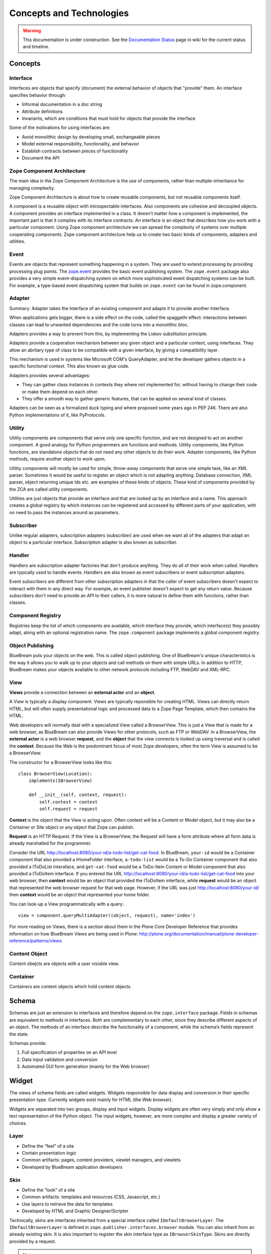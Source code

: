 Concepts and Technologies
=========================

.. warning::

   This documentation is under construction.  See the `Documentation
   Status <http://wiki.zope.org/bluebream/DocumentationStatus>`_ page
   in wiki for the current status and timeline.

Concepts
--------

Interface
~~~~~~~~~

Interfaces are objects that specify (document) the external behavior
of objects that "provide" them.  An interface specifies behavior
through:

- Informal documentation in a doc string

- Attribute definitions

- Invariants, which are conditions that must hold for objects that
  provide the interface

Some of the motivations for using interfaces are:

- Avoid monolithic design by developing small, exchangeable pieces

- Model external responsibility, functionality, and behavior

- Establish contracts between pieces of functionality

- Document the API

Zope Component Architecture
~~~~~~~~~~~~~~~~~~~~~~~~~~~

The main idea in the Zope Component Architecture is the use of
components, rather than multiple-inheritance for managing complexity.

Zope Component Architecture is about how to create reusable
components, but not reusable components itself.

A component is a reusable object with introspectable interfaces.
Also components are cohesive and decoupled objects.  A component
provides an interface implemented in a class.  It doesn't matter how
a component is implemented, the important part is that it complies
with its interface contracts.  An interface is an object that
describes how you work with a particular component.  Using Zope
component architecture we can spread the complexity of systems over
multiple cooperating components.  Zope component architecture help us
to create two basic kinds of components, adapters and utilities.

Event
~~~~~

Events are objects that represent something happening in a system.
They are used to extend processing by providing processing plug
points.  The `zope.event <http://pypi.python.org/pypi/zope.event>`_
provides the basic event publishing system.  The ``zope.event``
package also provides a very simple event-dispatching system on which
more sophisticated event dispatching systems can be built.  For
example, a type-based event dispatching system that builds on
``zope.event`` can be found in zope.component.

Adapter
~~~~~~~

.. based on zope-cookbook.org

Summary: Adapter takes the Interface of an existing component and
adapts it to provide another Interface.

When applications gets bigger, there is a side effect on the code,
called the spaggethi effect: interactions between classes can lead to
unwanted dependencies and the code turns into a monolithic bloc.

Adapters provides a way to prevent from this, by implementing the
Liskov substitution principle.

Adapters provide a cooperation mechanism between any given object and
a particular context, using interfaces.  They allow an abritary type
of class to be compatible with a given interface, by giving a
compatibility layer.

This mechanism is used in systems like Microsoft COM's QueryAdapter,
and let the developer gathers objects in a speciﬁc functional
context.  This also known as glue code.

Adapters provides several advantages:

* They can gather class instances in contexts they where not
  implemented for, without having to change their code or make them
  depend on each other.

* They offer a smooth way to gather generic features, that can be
  applied on several kind of classes.

Adapters can be seen as a formalized duck typing and where proposed
some years ago in PEP 246.  There are also Python implementations of
it, like PyProtocols.

Utility
~~~~~~~

Utility components are components that serve only one specific
function, and are not designed to act on another component.  A good
analogy for Python programmers are functions and methods.  Utility
components, like Python functions, are standalone objects that do not
need any other objects to do their work.  Adapter components, like
Python methods, require another object to work upon.

Utility components will mostly be used for simple, throw-away
components that serve one simple task, like an XML parser.  Sometimes
it would be useful to register an object which is not adapting
anything.  Database connection, XML parser, object returning unique
Ids etc. are examples of these kinds of objects.  These kind of
components provided by the ZCA are called utility components.

Utilities are just objects that provide an interface and that are
looked up by an interface and a name.  This approach creates a global
registry by which instances can be registered and accessed by
different parts of your application, with no need to pass the
instances around as parameters.

Subscriber
~~~~~~~~~~

Unlike regular adapters, subscription adapters (subscriber) are used
when we want all of the adapters that adapt an object to a particular
interface.  Subscription adapter is also known as subscriber.

Handler
~~~~~~~

Handlers are subscription adapter factories that don't produce
anything.  They do all of their work when called.  Handlers are
typically used to handle events.  Handlers are also known as event
subscribers or event subscription adapters.

Event subscribers are different from other subscription adapters in
that the caller of event subscribers doesn't expect to interact with
them in any direct way.  For example, an event publisher doesn't
expect to get any return value.  Because subscribers don't need to
provide an API to their callers, it is more natural to define them
with functions, rather than classes.

Component Registry
~~~~~~~~~~~~~~~~~~

Registries keep the list of which components are available, which
interface they provide, which interface(s) they possibly adapt, along
with an optional registration name.  The ``zope.component`` package
implements a global component registry.

Object Publishing
~~~~~~~~~~~~~~~~~

BlueBream puts your objects on the web.  This is called object
publishing.  One of BlueBream's unique characteristics is the way it
allows you to walk up to your objects and call methods on them with
simple URLs.  In addition to HTTP, BlueBream makes your objects
available to other network protocols including FTP, WebDAV and
XML-RPC.

View
~~~~

.. based on: http://wiki.zope.org/zope3/WhatIsAViewWhatAreContextAndRequest

**Views** provide a connection between an **external actor** and an **object**.

A View is typically a display component. Views are typically
reponsible for creating HTML.  Views can directly return HTML, but
will often supply presentational logic and processed data to a Zope
Page Template, which then contains the HTML.

Web developers will normally deal with a specialized View called a
BrowserView.  This is just a View that is made for a web browser, as
BlueBream can also provide Views for other protocols, such as FTP or
WebDAV.  In a BrowserView, the **external actor** is a web browser
**request**, and the **object** that the view connects is looked up
using traversal and is called the **context**.  Because the Web is
the predominant focus of most Zope developers, often the term View is
assumed to be a BrowserView.

The constructor for a BrowserView looks like this::

	class BrowserView(Location):
	    implements(IBrowserView)

	    def __init__(self, context, request):
	        self.context = context
	        self.request = request


**Context** is the object that the View is acting upon.  Often
context will be a Content or Model object, but it may also be a
Container or Site object or any object that Zope can publish.

**Request** is an HTTP Request.  If the View is a BrowserView, the
Request will have a form attribute where all form data is already
marshalled for the programmer.

Consider the URL
http://localhost:8080/your-id/a-todo-list/get-cat-food.  In
BlueBream, ``your-id`` would be a Container component that also
provided a IHomeFolder interface, ``a-todo-list`` would be a To-Do
Container component that also provided a IToDoList interaface, and
``get-cat-food`` would be a ToDo-Item Content or Model component that
also provided a IToDoItem interface.  If you entered the URL
http://localhost:8080/your-id/a-todo-list/get-cat-food into your web
browser, then **context** would be an object that provided the
IToDoItem interface, while **request** would be an object that
represented the web browser request for that web page. However, if
the URL was just http://localhost:8080/your-id/ then **context**
would be an object that represented your home folder.

You can look-up a View programmatically with a query::

    view = component.queryMultiAdapter((object, request), name='index')

For more reading on Views, there is a section about them in the Plone
Core Developer Reference that provides information on how BlueBream
Views are being used in Plone:
http://plone.org/documentation/manual/plone-developer-reference/patterns/views

Content Object
~~~~~~~~~~~~~~

Content obejcts are objects with a user visisble view. 

Container
~~~~~~~~~

Containers are content objects which hold content objects.

Schema
------

Schemas are just an extension to interfaces and therefore depend on
the ``zope.interface`` package.  Fields in schemas are equivalent to
methods in interfaces.  Both are complementary to each other, since
they describe different aspects of an object.  The methods of an
interface describe the functionality of a component, while the
schema’s fields represent the state.

Schemas provide:

1. Full specification of properties on an API level
2. Data input validation and conversion
3. Automated GUI form generation (mainly for the Web browser)

Widget
------

The views of schema fields are called widgets.  Widgets responsible
for data display and conversion in their specific presentation type.
Currently widgets exist mainly for HTML (the Web browser).

Widgets are separated into two groups, display and input widgets.
Display widgets are often very simply and only show a text
representation of the Python object.  The input widgets, however, are
more complex and display a greater variety of choices.

Layer
~~~~~

- Define the “feel” of a site
- Contain presentation logic
- Common artifacts: pages, content providers, viewlet managers, and viewlets
- Developed by BlueBream application developers

Skin
~~~~

- Define the “look” of a site
- Common artifacts: templates and resources (CSS, Javascript, etc.)
- Use layers to retrieve the data for templates
- Developed by HTML and Graphic Designer/Scripter

Technically, skins are interfaces inherited from a special interface
called ``IDefaultBrowserLayer``.  The ``IDefaultBrowserLayer`` is
defined in ``zope.publisher.interfaces.browser`` module.  You can
also inherit from an already existing skin.  It is also important to
register the skin interface type as ``IBrowserSkinType``.  Skins are
directly provided by a request.

.. note:: Layers versus skins

    - Both are implemented as interfaces

    - BlueBream does not differentiate between the two

    - In fact, the distinction of layers defining the “feel” and
      skins the “look” is a convention. You may not want to follow
      the convention, if it is too abstract for you, but if you are
      developing application with multiple look and feel, I strongly
      suggest using this convention, since it cleanly separates
      concerns.

    - Both support inheritance/acquisition


Annotation
~~~~~~~~~~

Every object that comes with BlueBream and can have some sort of
annotation, uses attribute annotations.  Attribute annotations store
the annotation data directly in the objects.  This implementation
works fine as long as the object is persistent and is stored in the
ZODB.  But what if you have SQL-based objects, such as in
relational-to-object mapping solutions? Storing annotations on the
attribute of the object would certainly not work.  In these scenarios
it becomes necessary to implement a custom annotations
implementation.

First, there exists an interface named ``IAnnotatable``.  By
providing this interface, an object declares that it is possible to
store annotations for itself.

However, ``IAnnotable`` is too general, since it does not specify how
the annotation can be stored and should therefore never be provided
directly.  One should never assume that one method works for all
possible objects.

BlueBream comes by default with an ``IAttributeAnnotatable``
interface that allows you to store the annotations in the attribute
``__annotations__`` on the object itself.  This works well for any
object whose instances are stored in the ZODB.

As second part to the equation we have the ``IAnnotations``
interface, which provides a simple mapping API (i.e. dictionary-like)
that allows you to look up annotation data using a unique key.  This
interface is commonly implemented as an adapter requiring
IAnnotatable and providing IAnnotations.  Thus we need to provide an
implementation for ``IAnnotations`` to have our own annotations
storage mechanism.

For ``IAttributeAnnotable`` we have an ``AttributeAnnotations``
adapter.  Note that by definition ``IAnnotations`` extends
``IAnnotable``, since an ``IAnnotation`` can always adapt to itself.

Another important aspect about annotations is the key (unique id)
that is being used in the mapping.  Since annotations may contain a
large amount of data, it is important to choose keys in a way that
they will always be unique.  The simplest way to ensure this is to
include the package name in the key.  So for dublin core meta data,
for example, instead of using ``ZopeDublinCore`` as the key one
should use ``zope.app.dublincore.ZopeDublinCore``.  Some people also
use a URI-based namespace notation:
``http://namespace.zope.org/dublincore/ZopeDublinCore/1.0.``

Content Provider
~~~~~~~~~~~~~~~~

Content Provider is a term from the Java world that refers to
components that can provide HTML content.  It means nothing more! How
the content is found and returned is totally up to the
implementation.  The BlueBream touch to the concept is that content
providers are multi-adapters that are looked up by the context,
request (and thus the layer/skin), and view they are displayed in.

The second important concept of content providers are their two-phase
rendering design.  In the first phase the state of the content
provider is prepared and, if applicable, any data, the provider is
responsible for, is updated.

Viewlet
~~~~~~~

Viewlets provide a generic framework for building pluggable user
interfaces.

Technologies
------------

ZODB
~~~~

The Zope Object Database provides an object-oriented database for
Python that provides a high-degree of transparency.  Applications can
take advantage of object database features with few, if any, changes
to application logic.  ZODB includes features such as a pluggable
storage interface, rich transaction support, and undo.

Python programs are written with the object-oriented paradigm.  You
use objects that reference each other freely and can be of any form
and shape: no object has to adhere to a specific schema and can hold
arbitrary information.

Storing those objects in relational databases requires you to give up
on the freedom of reference and schema.  The constraints of the
relational model reduces your ability to write object-oriented code.

The ZODB is a native object database, that stores your objects while
allowing you to work with any paradigms that can be expressed in
Python.  Thereby your code becomes simpler, more robust and easier to
understand.

Also, there is no gap between the database and your program: no glue
code to write, no mappings to configure.  Have a look at the tutorial
to see, how easy it is.

Some of the features that ZODB brings to you:

- Transparent persistence for Python objects
- Full ACID-compatible transaction support (including savepoints)
- History/undo ability
- Efficient support for binary large objects (BLOBs)
- Pluggable storages
- Scalable architecture

WSGI
~~~~

:term:`WSGI` is the Web Server Gateway Interface.  It is a
specification for web servers and application servers to communicate
with web applications (though it can also be used for more than
that).  It is a Python standard, described in detail in `PEP 333
<http://www.python.org/dev/peps/pep-0333/>`_.

PasteScript
~~~~~~~~~~~

PasteScript is an external package created by Ian Bicking.

PasteScript is a framework for defining commands.  It comes with a
few commands out of the box, like ``paster serve`` and ``paster
create``.

The ``paster serve`` command loads and serves a WSGI application
defined in a Paste Deploy config file.  The ``paster create`` command
creates directory layout for packages from a template.

PasteDeploy
~~~~~~~~~~~

PasteDeploy is an external package created by Ian Bicking.  

PasteDeploy is a system for loading and configuring WSGI applications
and servers.  PasteDeploy create a WSGI app as specified in the
configuration file.  The INI format of configuration file is
specified by PasteDeploy.

From the PasteDeploy site:

Paste Deployment is a system for finding and configuring WSGI
applications and servers.  For WSGI application consumers it provides
a single, simple function (loadapp) for loading a WSGI application
from a configuration file or a Python Egg.  For WSGI application
providers it only asks for a single, simple entry point to your
application, so that application users don’t need to be exposed to
the implementation details of your application.

ZCML
~~~~

The Zope Configuration Markup Language (ZCML) is an XML based
configuration system for registration of components.  Instead of
using Python API for registration, you can use ZCML.  Security
declarations is also done in ZCML.

.. raw:: html

  <div id="disqus_thread"></div><script type="text/javascript"
  src="http://disqus.com/forums/bluebream/embed.js"></script><noscript><a
  href="http://disqus.com/forums/bluebream/?url=ref">View the
  discussion thread.</a></noscript><a href="http://disqus.com"
  class="dsq-brlink">blog comments powered by <span
  class="logo-disqus">Disqus</span></a>
